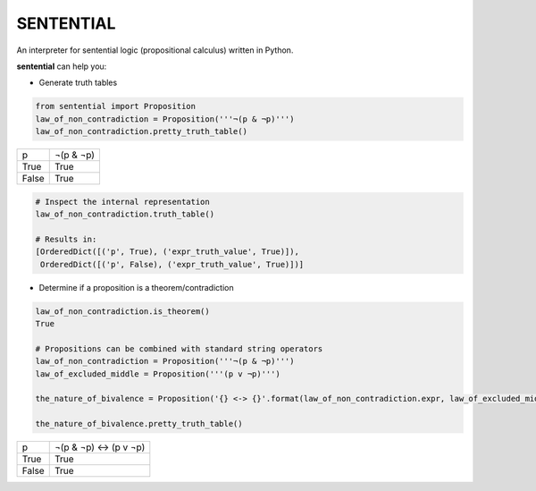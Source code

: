 SENTENTIAL
==========

.. image:: https://travis-ci.org/joedougherty/sentential.svg?branch=master
    :target: https://travis-ci.org/joedougherty/sentential

An interpreter for sentential logic (propositional calculus) written in Python.

**sentential** can help you:

+ Generate truth tables

.. code-block:: python

    from sentential import Proposition
    law_of_non_contradiction = Proposition('''¬(p & ¬p)''')
    law_of_non_contradiction.pretty_truth_table()


+-------+-----------+
| p     | ¬(p & ¬p) |
+-------+-----------+
| True  | True      |
+-------+-----------+
| False | True      |
+-------+-----------+



.. code-block:: python

    # Inspect the internal representation
    law_of_non_contradiction.truth_table()

    # Results in:
    [OrderedDict([('p', True), ('expr_truth_value', True)]),
     OrderedDict([('p', False), ('expr_truth_value', True)])]


+ Determine if a proposition is a theorem/contradiction

.. code-block:: python

    law_of_non_contradiction.is_theorem()
    True

    # Propositions can be combined with standard string operators
    law_of_non_contradiction = Proposition('''¬(p & ¬p)''')
    law_of_excluded_middle = Proposition('''(p v ¬p)''')

    the_nature_of_bivalence = Proposition('{} <-> {}'.format(law_of_non_contradiction.expr, law_of_excluded_middle.expr))

    the_nature_of_bivalence.pretty_truth_table()


+-------+------------------------+
| p     | ¬(p & ¬p) <-> (p v ¬p) |
+-------+------------------------+
| True  | True                   |
+-------+------------------------+
| False | True                   |
+-------+------------------------+

